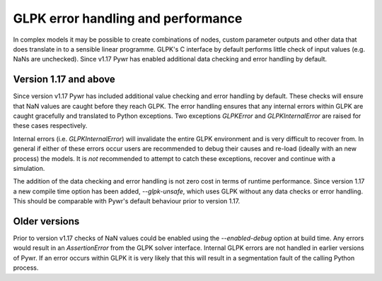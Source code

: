 GLPK error handling and performance
===================================

In complex models it may be possible to create combinations of nodes, custom parameter outputs and other data that
does translate in to a sensible linear programme. GLPK's C interface by default performs little check of input values
(e.g. NaNs are unchecked). Since v1.17 Pywr has enabled additional data checking and error handling by default.

Version 1.17 and above
----------------------

Since version v1.17 Pywr has included additional value checking and error handling by default. These checks will
ensure that NaN values are caught before they reach GLPK. The error handling ensures that any internal errors within
GLPK are caught gracefully and translated to Python exceptions. Two exceptions `GLPKError` and `GLPKInternalError`
are raised for these cases respectively.

Internal errors (i.e. `GLPKInternalError`) will invalidate the entire GLPK environment and is very difficult to recover
from. In general if either of these errors occur users are recommended to debug their causes and re-load (ideally with
an new process) the models. It is *not* recommended to attempt to catch these exceptions, recover and continue with
a simulation.

The addition of the data checking and error handling is not zero cost in terms of runtime performance. Since version
1.17 a new compile time option has been added, `--glpk-unsafe`, which uses GLPK without any data checks or error
handling. This should be comparable with Pywr's default behaviour prior to version 1.17.


Older versions
--------------

Prior to version v1.17 checks of NaN values could be enabled using the `--enabled-debug` option at build time. Any
errors would result in an `AssertionError` from the GLPK solver interface. Internal GLPK errors are not handled in
earlier versions of Pywr. If an error occurs within GLPK it is very likely that this will result in a segmentation
fault of the calling Python process.
